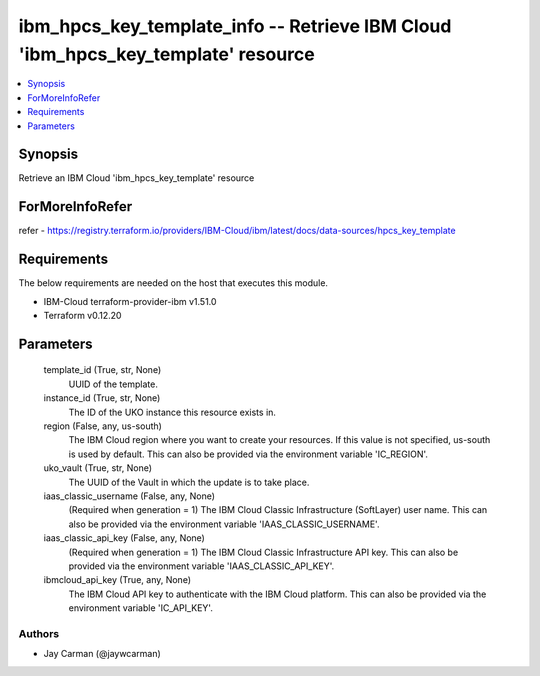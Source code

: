 
ibm_hpcs_key_template_info -- Retrieve IBM Cloud 'ibm_hpcs_key_template' resource
=================================================================================

.. contents::
   :local:
   :depth: 1


Synopsis
--------

Retrieve an IBM Cloud 'ibm_hpcs_key_template' resource


ForMoreInfoRefer
----------------
refer - https://registry.terraform.io/providers/IBM-Cloud/ibm/latest/docs/data-sources/hpcs_key_template

Requirements
------------
The below requirements are needed on the host that executes this module.

- IBM-Cloud terraform-provider-ibm v1.51.0
- Terraform v0.12.20



Parameters
----------

  template_id (True, str, None)
    UUID of the template.


  instance_id (True, str, None)
    The ID of the UKO instance this resource exists in.


  region (False, any, us-south)
    The IBM Cloud region where you want to create your resources. If this value is not specified, us-south is used by default. This can also be provided via the environment variable 'IC_REGION'.


  uko_vault (True, str, None)
    The UUID of the Vault in which the update is to take place.


  iaas_classic_username (False, any, None)
    (Required when generation = 1) The IBM Cloud Classic Infrastructure (SoftLayer) user name. This can also be provided via the environment variable 'IAAS_CLASSIC_USERNAME'.


  iaas_classic_api_key (False, any, None)
    (Required when generation = 1) The IBM Cloud Classic Infrastructure API key. This can also be provided via the environment variable 'IAAS_CLASSIC_API_KEY'.


  ibmcloud_api_key (True, any, None)
    The IBM Cloud API key to authenticate with the IBM Cloud platform. This can also be provided via the environment variable 'IC_API_KEY'.













Authors
~~~~~~~

- Jay Carman (@jaywcarman)

